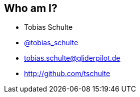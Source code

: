 
== Who am I?

* Tobias Schulte
* http://twitter.com/tobias_schulte[@tobias_schulte]
* tobias.schulte@gliderpilot.de
* http://github.com/tschulte
